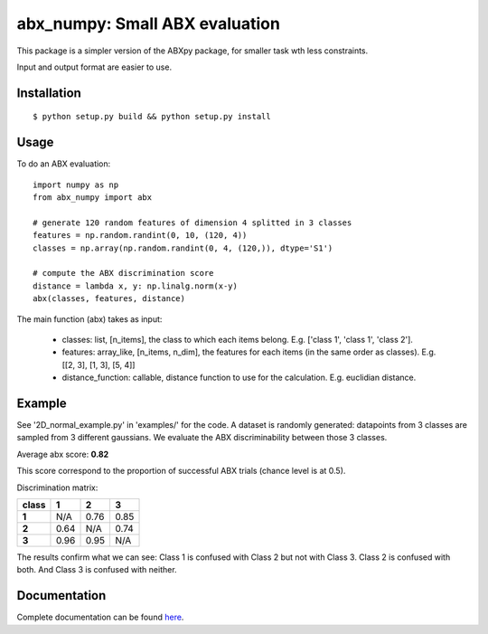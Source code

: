 ==================================================================
abx_numpy: Small ABX evaluation
==================================================================

.. image:: https://travis-ci.org/bootphon/abx_numpy.svg?branch=master
    :target: https://travis-ci.org/bootphon/abx_numpy

This package is a simpler version of the ABXpy package, for smaller
task wth less constraints.

Input and output format are easier to use.

Installation
------------

::

   $ python setup.py build && python setup.py install

Usage
-----

To do an ABX evaluation::

  import numpy as np
  from abx_numpy import abx

  # generate 120 random features of dimension 4 splitted in 3 classes
  features = np.random.randint(0, 10, (120, 4))
  classes = np.array(np.random.randint(0, 4, (120,)), dtype='S1')

  # compute the ABX discrimination score
  distance = lambda x, y: np.linalg.norm(x-y)
  abx(classes, features, distance)

The main function (abx) takes as input:

  - classes: list, [n_items], the class to which each items
    belong. E.g. ['class 1', 'class 1', 'class 2'].

  - features: array_like, [n_items, n_dim], the features for each
    items (in the same order as classes). E.g. [[2, 3], [1, 3], [5, 4]]

  - distance_function: callable, distance function to use for the
    calculation. E.g. euclidian distance.

Example
-------

See '2D_normal_example.py' in 'examples/' for the code. A dataset is
randomly generated: datapoints from 3 classes are sampled from 3
different gaussians. We evaluate the ABX discriminability between
those 3 classes.

.. image:: examples/data.png
    :width: 10%

Average abx score: **0.82**

This score correspond to the proportion of successful ABX trials
(chance level is at 0.5).

Discrimination matrix:

===== ==== ==== ====
class  1    2    3
===== ==== ==== ====
**1** N/A  0.76 0.85
**2** 0.64 N/A  0.74
**3** 0.96 0.95 N/A
===== ==== ==== ====

The results confirm what we can see: Class 1 is confused with Class 2
but not with Class 3. Class 2 is confused with both. And Class 3 is
confused with neither.

Documentation
-------------

Complete documentation can be found `here
<http://abx-numpy.readthedocs.org/en/latest/>`_.
